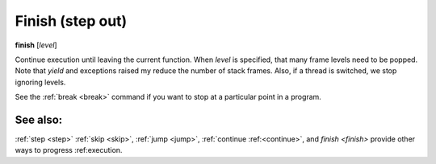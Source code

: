 .. _finish:

Finish (step out)
-----------------

**finish** [*level*]

Continue execution until leaving the current function. When *level* is
specified, that many frame levels need to be popped. Note that *yield*
and exceptions raised my reduce the number of stack frames. Also, if a
thread is switched, we stop ignoring levels.

See the :ref:`break <break>` command if you want to stop at a
particular point in a program.

See also:
+++++++++

:ref:`step <step>` :ref:`skip <skip>`, :ref:`jump <jump>`, :ref:`continue
:ref:<continue>`, and `finish <finish>` provide other ways to progress
:ref:execution.
